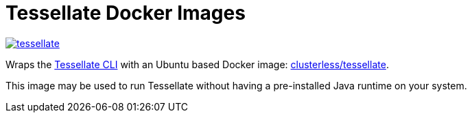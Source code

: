 = Tessellate Docker Images

image:https://dockeri.co/image/clusterless/tessellate[link="https://hub.docker.com/r/clusterless/tessellate"]

Wraps the link:https://docs.clusterless.io/tessellate/1.0-wip/[Tessellate CLI] with an Ubuntu based Docker image:
link:https://hub.docker.com/r/clusterless/tessellate[clusterless/tessellate].

This image may be used to run Tessellate without having a pre-installed Java runtime on your system.
